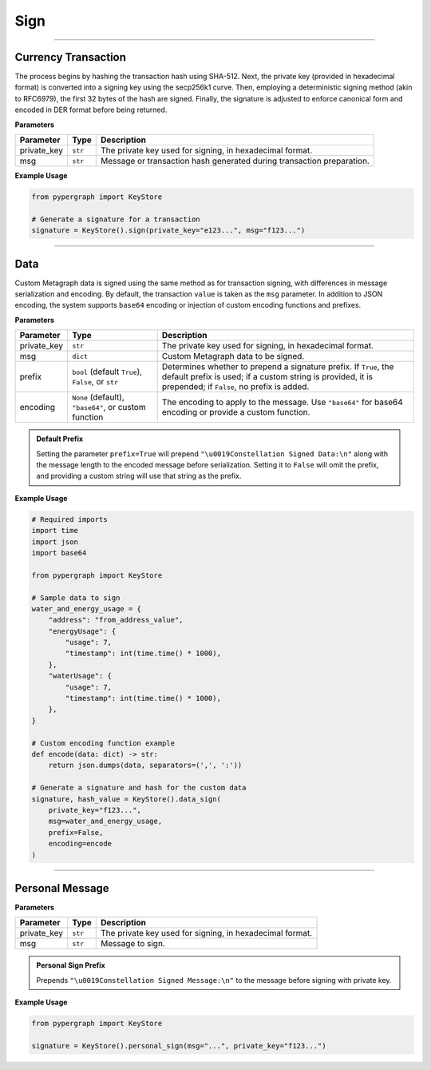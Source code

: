 Sign
====

-----

Currency Transaction
--------------------

The process begins by hashing the transaction hash using SHA-512. Next, the private key (provided in hexadecimal format) is converted into a signing key using the secp256k1 curve. Then, employing a deterministic signing method (akin to RFC6979), the first 32 bytes of the hash are signed. Finally, the signature is adjusted to enforce canonical form and encoded in DER format before being returned.

**Parameters**

+--------------+-----------------+----------------------------------------------------------------------------+
|**Parameter** | **Type**        | **Description**                                                            |
+==============+=================+============================================================================+
| private_key  | ``str``         | The private key used for signing, in hexadecimal format.                   |
+--------------+-----------------+----------------------------------------------------------------------------+
| msg          | ``str``         | Message or transaction hash generated during transaction preparation.      |
+--------------+-----------------+----------------------------------------------------------------------------+

**Example Usage**

.. code-block:: python

    from pypergraph import KeyStore

    # Generate a signature for a transaction
    signature = KeyStore().sign(private_key="e123...", msg="f123...")


.. dropdown:: Lifecycle
   :animate: fade-in

   .. code-block:: python

       from typing import Union, Optional, Callable, Tuple
       import hashlib
       import json
       import base64

       from ecdsa import SigningKey, SECP256k1, sigencode_der
       from pyasn1.codec.der.encoder import encode as der_encode
       from pyasn1.codec.der.decoder import decode as der_decode
       from pyasn1.type.univ import Sequence, Integer

       class KeyStore:
           DATA_SIGN_PREFIX = "\u0019Constellation Signed Data:\n"

           @staticmethod
           def sign(private_key: str, msg: str) -> str:

               SECP256K1_ORDER = SECP256k1.order

               def _enforce_canonical_signature(signature: bytes) -> bytes:
                   r, s = _decode_der(signature)
                   if s > SECP256K1_ORDER // 2:
                       s = SECP256K1_ORDER - s
                   return _encode_der(r, s)

               def _decode_der(signature: bytes):
                   seq, _ = der_decode(signature, asn1Spec=Sequence())
                   r = int(seq[0])
                   s = int(seq[1])
                   return r, s

               def _encode_der(r: int, s: int) -> bytes:
                   seq = Sequence()
                   seq.setComponentByPosition(0, Integer(r))
                   seq.setComponentByPosition(1, Integer(s))
                   return der_encode(seq)

               def _sign_deterministic_canonical(private_key: str, msg: bytes) -> str:
                   sk = SigningKey.from_string(bytes.fromhex(private_key), curve=SECP256k1)
                   signature_der = sk.sign_digest_deterministic(
                       msg[:32],
                       hashfunc=hashlib.sha256,
                       sigencode=sigencode_der,
                   )
                   canonical_signature_der = _enforce_canonical_signature(signature_der)
                   return canonical_signature_der.hex()

               msg_bytes = hashlib.sha512(msg.encode("utf-8")).digest()
               return _sign_deterministic_canonical(private_key=private_key, msg=msg_bytes)

       # Example usage of signing a transaction
       signature = KeyStore().sign(private_key="e123...", msg="f123...")


-----

Data
----

Custom Metagraph data is signed using the same method as for transaction signing, with differences in message serialization and encoding. By default, the transaction ``value`` is taken as the ``msg`` parameter. In addition to JSON encoding, the system supports ``base64`` encoding or injection of custom encoding functions and prefixes.

**Parameters**

+--------------+------------------------------------------------------+---------------------------------------------------------------------------------------------+
| **Parameter**| **Type**                                             | **Description**                                                                             |
+==============+======================================================+=============================================================================================+
| private_key  | ``str``                                              | The private key used for signing, in hexadecimal format.                                    |
+--------------+------------------------------------------------------+---------------------------------------------------------------------------------------------+
| msg          | ``dict``                                             | Custom Metagraph data to be signed.                                                         |
+--------------+------------------------------------------------------+---------------------------------------------------------------------------------------------+
| prefix       | ``bool`` (default ``True``), ``False``, or ``str``   | Determines whether to prepend a signature prefix. If ``True``, the default prefix is used;  |
|              |                                                      | if a custom string is provided, it is prepended; if ``False``, no prefix is added.          |
+--------------+------------------------------------------------------+---------------------------------------------------------------------------------------------+
| encoding     | ``None`` (default), ``"base64"``, or custom function | The encoding to apply to the message. Use ``"base64"`` for base64 encoding or provide a     |
|              |                                                      | custom function.                                                                            |
+--------------+------------------------------------------------------+---------------------------------------------------------------------------------------------+

.. admonition:: Default Prefix
   :class: note

   Setting the parameter ``prefix=True`` will prepend ``"\u0019Constellation Signed Data:\n"`` along with the message length to the encoded message before serialization. Setting it to ``False`` will omit the prefix, and providing a custom string will use that string as the prefix.

**Example Usage**

.. code-block:: python

    # Required imports
    import time
    import json
    import base64

    from pypergraph import KeyStore

    # Sample data to sign
    water_and_energy_usage = {
        "address": "from_address_value",
        "energyUsage": {
            "usage": 7,
            "timestamp": int(time.time() * 1000),
        },
        "waterUsage": {
            "usage": 7,
            "timestamp": int(time.time() * 1000),
        },
    }

    # Custom encoding function example
    def encode(data: dict) -> str:
        return json.dumps(data, separators=(',', ':'))

    # Generate a signature and hash for the custom data
    signature, hash_value = KeyStore().data_sign(
        private_key="f123...",
        msg=water_and_energy_usage,
        prefix=False,
        encoding=encode
    )


.. dropdown:: Lifecycle
   :animate: fade-in

   .. code-block:: python

       from typing import Union, Optional, Callable, Tuple, Literal
       import hashlib
       import json
       import base64
       import time

       from ecdsa import SigningKey, SECP256k1, sigencode_der
       from pyasn1.codec.der.encoder import encode as der_encode
       from pyasn1.codec.der.decoder import decode as der_decode
       from pyasn1.type.univ import Sequence, Integer

       class KeyStore:
           DATA_SIGN_PREFIX = "\u0019Constellation Signed Data:\n"

           def encode_data(
               self,
               msg: dict,
               prefix: Union[bool, str] = True,
               encoding: Optional[Union[Literal["base64"], Callable[[dict], str], None]] = None,
           ) -> str:
               """
               Encode the message using the provided encoding method.
               """
               if encoding:
                   if callable(encoding):
                       msg = encoding(msg)
                   elif encoding == "base64":
                       encoded = json.dumps(msg, separators=(",", ":"))
                       msg = base64.b64encode(encoded.encode()).decode()
                   else:
                       raise ValueError("KeyStore :: Not a valid encoding method.")
               else:
                   msg = json.dumps(msg, separators=(",", ":"))

               if prefix is True:
                   msg = f"{self.DATA_SIGN_PREFIX}{len(msg)}\n{msg}"
               elif isinstance(prefix, str):
                   msg = f"{prefix}{len(msg)}\n{msg}"
               return msg

           def data_sign(
               self,
               private_key: str,
               msg: dict,
               prefix: Union[bool, str] = True,
               encoding: Optional[Union[Literal["base64"], Callable[[dict], str], None]] = None,
           ) -> Tuple[str, str]:
               """
               Encode, serialize, and sign custom Metagraph data.
               Returns a tuple of (signature, hash).
               """
               # Encode the data
               msg_encoded = self.encode_data(msg=msg, prefix=prefix, encoding=encoding)
               # Serialize the message
               serialized = msg_encoded.encode("utf-8")
               # Generate SHA-256 hash of the serialized data
               hash_ = hashlib.sha256(serialized).hexdigest()
               # Sign the hash using the sign method
               signature = self.sign(private_key, hash_)
               return signature, hash_

           @staticmethod
           def sign(private_key: str, msg: str) -> str:

               SECP256K1_ORDER = SECP256k1.order

               def _enforce_canonical_signature(signature: bytes) -> bytes:
                   r, s = _decode_der(signature)
                   if s > SECP256K1_ORDER // 2:
                       s = SECP256K1_ORDER - s
                   return _encode_der(r, s)

               def _decode_der(signature: bytes):
                   seq, _ = der_decode(signature, asn1Spec=Sequence())
                   r = int(seq[0])
                   s = int(seq[1])
                   return r, s

               def _encode_der(r: int, s: int) -> bytes:
                   seq = Sequence()
                   seq.setComponentByPosition(0, Integer(r))
                   seq.setComponentByPosition(1, Integer(s))
                   return der_encode(seq)

               def _sign_deterministic_canonical(private_key: str, msg: bytes) -> str:
                   sk = SigningKey.from_string(bytes.fromhex(private_key), curve=SECP256k1)
                   signature_der = sk.sign_digest_deterministic(
                       msg[:32],
                       hashfunc=hashlib.sha256,
                       sigencode=sigencode_der,
                   )
                   canonical_signature_der = _enforce_canonical_signature(signature_der)
                   return canonical_signature_der.hex()

               msg_bytes = hashlib.sha512(msg.encode("utf-8")).digest()
               return _sign_deterministic_canonical(private_key=private_key, msg=msg_bytes)

       # Example usage of data signing
       water_and_energy_usage = {
           "address": "from_address_value",
           "energyUsage": {
               "usage": 7,
               "timestamp": int(time.time() * 1000),
           },
           "waterUsage": {
               "usage": 7,
               "timestamp": int(time.time() * 1000),
           },
       }

       def encode(data: dict) -> str:
           return json.dumps(data, separators=(',', ':'))

       signature, hash_value = KeyStore().data_sign(
           private_key="f123...",
           msg=water_and_energy_usage,
           prefix=False,
           encoding=encode
       )

-----

Personal Message
----------------

**Parameters**

+--------------+-----------------+---------------------------------------------------------+
| **Parameter**| **Type**        | **Description**                                         |
+==============+=================+=========================================================+
| private_key  | ``str``         | The private key used for signing, in hexadecimal format.|
+--------------+-----------------+---------------------------------------------------------+
| msg          | ``str``         | Message to sign.                                        |
+--------------+-----------------+---------------------------------------------------------+

.. admonition:: Personal Sign Prefix
   :class: note

   Prepends ``"\u0019Constellation Signed Message:\n"`` to the message before signing with private key.

**Example Usage**

.. code-block:: python

    from pypergraph import KeyStore

    signature = KeyStore().personal_sign(msg="...", private_key="f123...")
